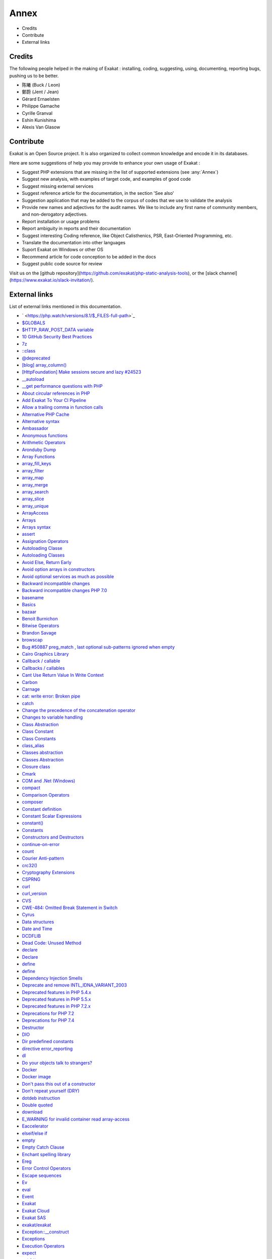 .. Annex:

Annex
=====

* Credits
* Contribute
* External links

Credits
------------------
The following people helped in the making of Exakat : installing, coding, suggesting, using, documenting, reporting bugs, pushing us to be better. 


* 陈曦 (Buck / Leon)
* 鄭蔚 (Jent / Jean)
* Gérard Ernaelsten
* Philippe Gamache
* Cyrille Granval
* Eshin Kunishima
* Alexis Van Glasow



Contribute
------------------

Exakat is an Open Source project. It is also organized to collect common knowledge and encode it in its databases.

Here are some suggestions of help you may provide to enhance your own usage of Exakat : 

* Suggest PHP extensions that are missing in the list of supported extensions (see :any:`Annex`)
* Suggest new analysis, with examples of target code, and examples of good code
* Suggest missing external services
* Suggest reference article for the documentation, in the section 'See also'
* Suggestion application that may be added to the corpus of codes that we use to validate the analysis
* Provide new names and adjectives for the audit names. We like to include any first name of community members, and non-derogatory adjectives.
* Report installation or usage problems
* Report ambiguity in reports and their documentation
* Suggest interesting Coding reference, like Object Calisthenics, PSR, East-Oriented Programming, etc.
* Translate the documentation into other languages
* Suport Exakat on Windows or other OS
* Recommend article for code conception to be added in the docs
* Suggest public code source for review


Visit us on the [github repository](https://github.com/exakat/php-static-analysis-tools), or the [slack channel](https://www.exakat.io/slack-invitation/).



External links
--------------

List of external links mentioned in this documentation.

* ` <https://php.watch/versions/8.1/$_FILES-full-path>`_
* `$GLOBALS <https://www.php.net/manual/en/reserved.variables.globals.php>`_
* `$HTTP_RAW_POST_DATA variable <https://www.php.net/manual/en/reserved.variables.httprawpostdata.php>`_
* `10 GitHub Security Best Practices <https://snyk.io/blog/ten-git-hub-security-best-practices/>`_
* `7z <https://www.7-zip.org/7z.html>`_
* `::class <https://www.php.net/manual/en/language.oop5.basic.php#language.oop5.basic.class.class>`_
* `@deprecated <https://docs.phpdoc.org/latest/references/phpdoc/tags/deprecated.html>`_
* `[blog] array_column() <https://benramsey.com/projects/array-column/>`_
* `[HttpFoundation] Make sessions secure and lazy #24523 <https://github.com/symfony/symfony/pull/24523>`_
* `__autoload <https://www.php.net/autoload>`_
* `__get performance questions with PHP <https://stackoverflow.com/questions/3330852/get-set-call-performance-questions-with-php>`_
* `About circular references in PHP <https://johann.pardanaud.com/blog/about-circular-references-in-php>`_
* `Add Exakat To Your CI Pipeline <https://www.exakat.io/add-exakat-to-your-ci-pipeline/>`_
* `Allow a trailing comma in function calls <https://wiki.php.net/rfc/trailing-comma-function-calls>`_
* `Alternative PHP Cache <https://www.php.net/apc>`_
* `Alternative syntax <https://www.php.net/manual/en/control-structures.alternative-syntax.php>`_
* `Ambassador <https://exakat.readthedocs.io/en/latest/Reports.html#ambassador>`_
* `Anonymous functions <https://www.php.net/manual/en/functions.anonymous.php>`_
* `Arithmetic Operators <https://www.php.net/manual/en/language.operators.arithmetic.php>`_
* `Aronduby Dump <https://github.com/aronduby/dump>`_
* `Array Functions <https://www.php.net/manual/en/ref.array.php>`_
* `array_fill_keys <https://www.php.net/array_fill_keys>`_
* `array_filter <https://php.net/array_filter>`_
* `array_map <https://www.php.net/array_map>`_
* `array_merge <https://www.php.net/array_merge>`_
* `array_search <https://www.php.net/array_search>`_
* `array_slice <http://www.php.net/array_slice>`_
* `array_unique <https://www.php.net/array_unique>`_
* `ArrayAccess <https://www.php.net/manual/en/class.arrayaccess.php>`_
* `Arrays <https://www.php.net/manual/en/book.array.php>`_
* `Arrays syntax <https://www.php.net/manual/en/language.types.array.php>`_
* `assert <https://www.php.net/assert>`_
* `Assignation Operators <https://www.php.net/manual/en/language.operators.assignment.php>`_
* `Autoloading Classe <https://www.php.net/manual/en/language.oop5.autoload.php>`_
* `Autoloading Classes <https://www.php.net/manual/en/language.oop5.autoload.php>`_
* `Avoid Else, Return Early <http://blog.timoxley.com/post/47041269194/avoid-else-return-early>`_
* `Avoid option arrays in constructors <http://bestpractices.thecodingmachine.com/php/design_beautiful_classes_and_methods.html#avoid-option-arrays-in-constructors>`_
* `Avoid optional services as much as possible <http://bestpractices.thecodingmachine.com/php/design_beautiful_classes_and_methods.html#avoid-optional-services-as-much-as-possible>`_
* `Backward incompatible changes <https://www.php.net/manual/en/migration71.incompatible.php>`_
* `Backward incompatible changes PHP 7.0 <https://www.php.net/manual/en/migration70.incompatible.php>`_
* `basename <http://www.php.net/basename>`_
* `Basics <https://www.php.net/manual/en/language.variables.basics.php>`_
* `bazaar <https://bazaar.canonical.com/en/>`_
* `Benoit Burnichon <https://twitter.com/BenoitBurnichon>`_
* `Bitwise Operators <https://www.php.net/manual/en/language.operators.bitwise.php>`_
* `Brandon Savage <https://twitter.com/BrandonSavage>`_
* `browscap <http://browscap.org/>`_
* `Bug #50887 preg_match , last optional sub-patterns ignored when empty <https://bugs.php.net/bug.php?id=50887>`_
* `Cairo Graphics Library <https://cairographics.org/>`_
* `Callback / callable <https://www.php.net/manual/en/language.types.callable.php>`_
* `Callbacks / callables <https://www.php.net/manual/en/language.types.callable.php>`_
* `Cant Use Return Value In Write Context <https://stackoverflow.com/questions/1075534/cant-use-method-return-value-in-write-context>`_
* `Carbon <https://carbon.nesbot.com/docs/>`_
* `Carnage <https://twitter.com/giveupalready>`_
* `cat: write error: Broken pipe <https://askubuntu.com/questions/421663/cat-write-error-broken-pipe>`_
* `catch <https://www.php.net/manual/en/language.exceptions.php#language.exceptions.catch>`_
* `Change the precedence of the concatenation operator <https://wiki.php.net/rfc/concatenation_precedence>`_
* `Changes to variable handling <https://www.php.net/manual/en/migration70.incompatible.php>`_
* `Class Abstraction <https://www.php.net/abstract>`_
* `Class Constant <https://www.php.net/manual/en/language.oop5.constants.php>`_
* `Class Constants <https://www.php.net/manual/en/language.oop5.constants.php>`_
* `class_alias <https://www.php.net/class_alias>`_
* `Classes abstraction <https://www.php.net/abstract>`_
* `Classes Abstraction <https://www.php.net/abstract>`_
* `Closure class <https://www.php.net/closure>`_
* `Cmark <https://github.com/commonmark/cmark>`_
* `COM and .Net (Windows) <https://www.php.net/manual/en/book.com.php>`_
* `compact <http://www.php.net/compact>`_
* `Comparison Operators <https://www.php.net/manual/en/language.operators.comparison.php>`_
* `composer <https://getcomposer.org/>`_
* `Constant definition <https://www.php.net/const>`_
* `Constant Scalar Expressions <https://wiki.php.net/rfc/const_scalar_exprs>`_
* `constant() <https://www.php.net/constant>`_
* `Constants <https://www.php.net/manual/en/language.constants.php>`_
* `Constructors and Destructors <https://www.php.net/manual/en/language.oop5.decon.php>`_
* `continue-on-error <https://docs.github.com/en/actions/learn-github-actions/workflow-syntax-for-github-actions#jobsjob_idstepscontinue-on-error>`_
* `count <https://www.php.net/count>`_
* `Courier Anti-pattern <https://r.je/oop-courier-anti-pattern.html>`_
* `crc32() <https://www.php.net/crc32>`_
* `Cryptography Extensions <https://www.php.net/manual/en/refs.crypto.php>`_
* `CSPRNG <https://www.php.net/manual/en/book.csprng.php>`_
* `curl <http://www.php.net/curl>`_
* `curl_version <https://www.php.net/manual/en/function.curl-version.php>`_
* `CVS <https://www.nongnu.org/cvs/>`_
* `CWE-484: Omitted Break Statement in Switch <https://cwe.mitre.org/data/definitions/484.html>`_
* `Cyrus <https://www.php.net/manual/en/book.cyrus.php>`_
* `Data structures <http://docs.php.net/manual/en/book.ds.php>`_
* `Date and Time <https://www.php.net/manual/en/book.datetime.php>`_
* `DCDFLIB <https://people.sc.fsu.edu/~jburkardt/c_src/cdflib/cdflib.html>`_
* `Dead Code: Unused Method <https://vulncat.fortify.com/en/detail?id=desc.structural.java.dead_code_unused_method>`_
* `declare <https://www.php.net/manual/en/control-structures.declare.php>`_
* `Declare <https://www.php.net/manual/en/control-structures.declare.php>`_
* `define <https://www.php.net/define>`_
* `define <https://www.php.net/manual/en/function.define.php>`_
* `Dependency Injection Smells <http://seregazhuk.github.io/2017/05/04/di-smells/>`_
* `Deprecate and remove INTL_IDNA_VARIANT_2003 <https://wiki.php.net/rfc/deprecate-and-remove-intl_idna_variant_2003>`_
* `Deprecated features in PHP 5.4.x <https://www.php.net/manual/en/migration54.deprecated.php>`_
* `Deprecated features in PHP 5.5.x <https://www.php.net/manual/en/migration55.deprecated.php>`_
* `Deprecated features in PHP 7.2.x <https://www.php.net/manual/en/migration72.deprecated.php>`_
* `Deprecations for PHP 7.2 <https://wiki.php.net/rfc/deprecations_php_7_2>`_
* `Deprecations for PHP 7.4 <https://wiki.php.net/rfc/deprecations_php_7_4>`_
* `Destructor <https://www.php.net/manual/en/language.oop5.decon.php#language.oop5.decon.destructor>`_
* `DIO <https://www.php.net/manual/en/refs.fileprocess.file.php>`_
* `Dir predefined constants <https://www.php.net/manual/en/dir.constants.php>`_
* `directive error_reporting <https://www.php.net/manual/en/errorfunc.configuration.php#ini.error-reporting>`_
* `dl <http://www.php.net/dl>`_
* `Do your objects talk to strangers? <https://www.brandonsavage.net/do-your-objects-talk-to-strangers/>`_
* `Docker <http://www.docker.com/>`_
* `Docker image <https://hub.docker.com/r/exakat/exakat/>`_
* `Don't pass this out of a constructor <http://www.javapractices.com/topic/TopicAction.do?Id=252>`_
* `Don't repeat yourself (DRY) <https://en.wikipedia.org/wiki/Don%27t_repeat_yourself>`_
* `dotdeb instruction <https://www.dotdeb.org/instructions/>`_
* `Double quoted <https://www.php.net/manual/en/language.types.string.php#language.types.string.syntax.double>`_
* `download <https://www.exakat.io/download-exakat/>`_
* `E_WARNING for invalid container read array-access <https://wiki.php.net/rfc/notice-for-non-valid-array-container>`_
* `Eaccelerator <http://eaccelerator.net/>`_
* `elseif/else if <https://www.php.net/manual/en/control-structures.elseif.php>`_
* `empty <http://www.php.net/empty>`_
* `Empty Catch Clause <http://wiki.c2.com/?EmptyCatchClause>`_
* `Enchant spelling library <https://www.php.net/manual/en/book.enchant.php>`_
* `Ereg <https://www.php.net/manual/en/function.ereg.php>`_
* `Error Control Operators <https://www.php.net/manual/en/language.operators.errorcontrol.php>`_
* `Escape sequences <https://www.php.net/manual/en/regexp.reference.escape.php>`_
* `Ev <https://www.php.net/manual/en/book.ev.php>`_
* `eval <http://www.php.net/eval>`_
* `Event <https://www.php.net/event>`_
* `Exakat <http://www.exakat.io/>`_
* `Exakat Cloud <https://www.exakat.io/exakat-cloud/>`_
* `Exakat SAS <https://www.exakat.io/get-php-expertise/>`_
* `exakat/exakat <https://hub.docker.com/r/exakat/exakat/>`_
* `Exception::__construct <https://www.php.net/manual/en/exception.construct.php>`_
* `Exceptions <https://www.php.net/manual/en/language.exceptions.php>`_
* `Execution Operators <https://www.php.net/manual/en/language.operators.execution.php>`_
* `expect <https://www.php.net/manual/en/book.expect.php>`_
* `ext-http <https://github.com/m6w6/ext-http>`_
* `ext/hash extension <http://www.php.net/manual/en/book.hash.php>`_
* `ext/hrtime manual <https://www.php.net/manual/en/intro.hrtime.php>`_
* `ext/leveldb on Github <https://github.com/reeze/php-leveldb>`_
* `ext/mbstring <http://www.php.net/manual/en/book.mbstring.php>`_
* `ext/memcached manual <https://www.php.net/manual/en/book.memcached.php>`_
* `ext/recode <http://www.php.net/manual/en/book.recode.php>`_
* `ext/SeasLog on Github <https://github.com/SeasX/SeasLog>`_
* `ext/sqlite <https://www.php.net/manual/en/book.sqlite.php>`_
* `ext/uopz <https://pecl.php.net/package/uopz>`_
* `ext/varnish <https://www.php.net/manual/en/book.varnish.php>`_
* `ext/zookeeper <https://www.php.net/zookeeper>`_
* `Extension Apache <https://www.php.net/manual/en/book.apache.php>`_
* `Factory (object-oriented programming) <https://en.wikipedia.org/wiki/Factory_(object-oriented_programming)>`_
* `FAM <http://oss.sgi.com/projects/fam/>`_
* `FastCGI Process Manager <https://www.php.net/fpm>`_
* `FDF <http://www.adobe.com/devnet/acrobat/fdftoolkit.html>`_
* `ffmpeg-php <http://ffmpeg-php.sourceforge.net/>`_
* `file_get_contents <https://www.php.net/file_get_contents>`_
* `filesystem <http://www.php.net/manual/en/book.filesystem.php>`_
* `Final Keyword <https://www.php.net/manual/en/language.oop5.final.php>`_
* `Firebase / Interbase <https://www.php.net/manual/en/book.ibase.php>`_
* `Floating point numbers <https://www.php.net/manual/en/language.types.float.php#language.types.float>`_
* `Floats <https://www.php.net/manual/en/language.types.float.php>`_
* `Fluent Interfaces in PHP <http://mikenaberezny.com/2005/12/20/fluent-interfaces-in-php/>`_
* `foreach <https://www.php.net/manual/en/control-structures.foreach.php>`_
* `Frederic Bouchery <https://twitter.com/FredBouchery/>`_
* `Function arguments <https://www.php.net/manual/en/functions.arguments.php>`_
* `Generalize support of negative string offsets <https://wiki.php.net/rfc/negative-string-offsets>`_
* `GeoIP <https://www.php.net/manual/en/book.geoip.php>`_
* `George Peter Banyard <https://twitter.com/Girgias>`_
* `get_class <https://www.php.net/get_class>`_
* `Git <https://git-scm.com/>`_
* `Github Action <https://docs.github.com/en/actions>`_
* `Github upload <https://github.com/actions/upload-artifact>`_
* `Github.com/exakat/exakat <https://github.com/exakat/exakat>`_
* `global namespace <https://www.php.net/manual/en/language.namespaces.global.php>`_
* `Gnupg Function for PHP <http://www.php.net/manual/en/book.gnupg.php>`_
* `graphviz <http://www.graphviz.org/>`_
* `Gremlin server <http://tinkerpop.apache.org/>`_
* `Group Use Declaration RFC <https://wiki.php.net/rfc/group_use_declarations>`_
* `Handling file uploads <https://www.php.net/manual/en/features.file-upload.php>`_
* `hash <http://www.php.net/hash>`_
* `hash_algos <https://www.php.net/hash_algos>`_
* `hash_file <https://www.php.net/manual/en/function.hash-file.php>`_
* `Heredoc <https://www.php.net/manual/en/language.types.string.php#language.types.string.syntax.heredoc>`_
* `Holger Woltersdorf <https://twitter.com/hollodotme>`_
* `How many parameters is too many ? <https://www.exakat.io/how-many-parameters-is-too-many/>`_
* `How to fix Headers already sent error in PHP <http://stackoverflow.com/questions/8028957/how-to-fix-headers-already-sent-error-in-php>`_
* `How to pick bad function and variable names <http://mojones.net/how-to-pick-bad-function-and-variable-names.html>`_
* `htmlentities <https://www.php.net/htmlentities>`_
* `https://hub.docker.com/r/exakat/exakat-ga <https://hub.docker.com/r/exakat/exakat-ga>`_
* `https://www.exakat.io/ <https://www.exakat.io/>`_
* `https://www.exakat.io/versions/index.php?file=latest <https://www.exakat.io/versions/index.php?file=latest>`_
* `IBM Db2 <https://www.php.net/manual/en/book.ibm-db2.php>`_
* `ICU <http://site.icu-project.org/>`_
* `Ideal regex delimiters in PHP <http://codelegance.com/ideal-regex-delimiters-in-php/>`_
* `IERS <https://www.iers.org/IERS/EN/Home/home_node.html>`_
* `IIS Administration <http://www.php.net/manual/en/book.iisfunc.php>`_
* `IMAP <http://www.php.net/imap>`_
* `Implicit incompatible float to int conversions <https://www.php.net/manual/en/migration81.deprecated.php#migration81.deprecated.core.implicit-float-conversion>`_
* `In a PHP5 class, when does a private constructor get called? <https://stackoverflow.com/questions/26079/in-a-php5-class-when-does-a-private-constructor-get-called>`_
* `in_array() <https://www.php.net/in_array>`_
* `include <https://www.php.net/manual/en/function.include.php>`_
* `include_once <https://www.php.net/manual/en/function.include-once.php>`_
* `Installing Exakat to monitor several projects <https://www.exakat.io/installing-exakat-to-monitor-several-projects/>`_
* `Integer overflow <https://www.php.net/manual/en/language.types.integer.php#language.types.integer.overflow>`_
* `Integers <https://www.php.net/manual/en/language.types.integer.php>`_
* `Interfaces <https://www.php.net/manual/en/language.oop5.interfaces.php>`_
* `Internal Constructor Behavior <https://wiki.php.net/rfc/internal_constructor_behaviour>`_
* `Is it a bad practice to have multiple classes in the same file? <https://stackoverflow.com/questions/360643/is-it-a-bad-practice-to-have-multiple-classes-in-the-same-file>`_
* `Isset <http://www.php.net/isset>`_
* `Isset Ternary <https://wiki.php.net/rfc/isset_ternary>`_
* `iterable pseudo-type <https://www.php.net/manual/en/migration71.new-features.php#migration71.new-features.iterable-pseudo-type>`_
* `Iterables <https://www.php.net/manual/en/language.types.iterable.php>`_
* `Judy C library <http://judy.sourceforge.net/>`_
* `Kafka client for PHP <https://github.com/arnaud-lb/php-rdkafka>`_
* `Lapack <https://www.php.net/manual/en/book.lapack.php>`_
* `Late Static Bindings <https://www.php.net/manual/en/language.oop5.late-static-bindings.php>`_
* `libeio <http://software.schmorp.de/pkg/libeio.html>`_
* `libevent <http://libevent.org/>`_
* `libmongoc <https://github.com/mongodb/mongo-c-driver>`_
* `libuuid <https://linux.die.net/man/3/libuuid>`_
* `list <https://www.php.net/manual/en/function.list.php>`_
* `List of HTTP header fields <https://en.wikipedia.org/wiki/List_of_HTTP_header_fields>`_
* `List of HTTP status codes <https://en.wikipedia.org/wiki/List_of_HTTP_status_codes>`_
* `List of Keywords <https://www.php.net/manual/en/reserved.keywords.php>`_
* `List of other reserved words <https://www.php.net/manual/en/reserved.other-reserved-words.php>`_
* `List of TCP and UDP port numbers <https://en.wikipedia.org/wiki/List_of_TCP_and_UDP_port_numbers>`_
* `list() Reference Assignment <https://wiki.php.net/rfc/list_reference_assignment>`_
* `Logical Operators <https://www.php.net/manual/en/language.operators.logical.php>`_
* `Loosening Reserved Word Restrictions <https://www.php.net/manual/en/migration70.other-changes.php#migration70.other-changes.loosening-reserved-words>`_
* `lzf <https://www.php.net/lzf>`_
* `Magic Constants <https://www.php.net/manual/en/language.constants.predefined.php>`_
* `Magic Method <https://www.php.net/manual/en/language.oop5.magic.php>`_
* `Magic Methods <https://www.php.net/manual/en/language.oop5.magic.php>`_
* `Magic methods <https://www.php.net/manual/en/language.oop5.magic.php>`_
* `mail <https://www.php.net/mail>`_
* `Mail related functions <http://www.php.net/manual/en/book.mail.php>`_
* `Marco Pivetta tweet <https://twitter.com/Ocramius/status/811504929357660160>`_
* `Math predefined constants <https://www.php.net/manual/en/math.constants.php>`_
* `Mathematical Functions <https://www.php.net/manual/en/book.math.php>`_
* `mb_encoding_detect <https://php.net/mb-encoding-detect>`_
* `mcrypt_create_iv() <https://www.php.net/manual/en/function.mcrypt-create-iv.php>`_
* `MD5 <https://www.php.net/md5>`_
* `Memcache on PHP <http://www.php.net/manual/en/book.memcache.php>`_
* `mercurial <https://www.mercurial-scm.org/>`_
* `mhash <http://mhash.sourceforge.net/>`_
* `Microsoft SQL Server <http://www.php.net/manual/en/book.mssql.php>`_
* `Microsoft SQL Server Driver <https://www.php.net/sqlsrv>`_
* `Migration80 <https://exakat.readthedocs.io/en/latest/Reports.html#migration80>`_
* `Ming (flash) <http://www.libming.org/>`_
* `mixed <hhttps://www.php.net/manual/en/language.types.declarations.php#language.types.declarations.mixed>`_
* `MongoDB driver <https://www.php.net/mongo>`_
* `msgpack for PHP <https://github.com/msgpack/msgpack-php>`_
* `mysqli <https://www.php.net/manual/en/book.mysqli.php>`_
* `Ncurses Terminal Screen Control <https://www.php.net/manual/en/book.ncurses.php>`_
* `Nested Ternaries are Great <https://medium.com/javascript-scene/nested-ternaries-are-great-361bddd0f340>`_
* `Net SNMP <http://www.net-snmp.org/>`_
* `New Classes and Interfaces <https://www.php.net/manual/en/migration70.classes.php>`_
* `New custom object serialization mechanism <https://wiki.php.net/rfc/custom_object_serialization>`_
* `New object type <https://www.php.net/manual/en/migration72.new-features.php#migration72.new-features.iterable-pseudo-type>`_
* `Newt <http://people.redhat.com/rjones/ocaml-newt/html/Newt.html>`_
* `No Dangling Reference <https://github.com/dseguy/clearPHP/blob/master/rules/no-dangling-reference.md>`_
* `Nowdoc <https://www.php.net/manual/en/language.types.string.php#language.types.string.syntax.nowdoc>`_
* `Null and True <https://twitter.com/Chemaclass/status/1144588647464951808>`_
* `Null Coalescing Operator <https://www.php.net/manual/en/language.operators.comparison.php#language.operators.comparison.coalesce>`_
* `Null Object Pattern <https://en.wikipedia.org/wiki/Null_Object_pattern#PHP>`_
* `Object Calisthenics, rule # 5 <http://williamdurand.fr/2013/06/03/object-calisthenics/#one-dot-per-line>`_
* `Object cloning <https://www.php.net/manual/en/language.oop5.cloning.php>`_
* `Object Inheritance <https://www.php.net/manual/en/language.oop5.inheritance.php>`_
* `Objects and references <https://www.php.net/manual/en/language.oop5.references.php>`_
* `OPcache functions <http://www.php.net/manual/en/book.opcache.php>`_
* `opencensus <https://github.com/census-instrumentation/opencensus-php>`_
* `openssl_random_pseudo_byte <https://www.php.net/openssl_random_pseudo_bytes>`_
* `Operator Precedence <https://www.php.net/manual/en/language.operators.precedence.php>`_
* `Operators Precedence <https://www.php.net/manual/en/language.operators.precedence.php>`_
* `Optimization: How I made my PHP code run 100 times faster <https://mike42.me/blog/2018-06-how-i-made-my-php-code-run-100-times-faster>`_
* `Optimize array_unique() <https://github.com/php/php-src/commit/6c2c7a023da4223e41fea0225c51a417fc8eb10d>`_
* `Option to make json_encode and json_decode throw exceptions on errors <https://ayesh.me/Upgrade-PHP-7.3#json-exceptions>`_
* `Oracle OCI8 <https://www.php.net/manual/en/book.oci8.php>`_
* `original idea <https://twitter.com/b_viguier/status/940173951908700161>`_
* `Original MySQL API <http://www.php.net/manual/en/book.mysql.php>`_
* `Output Buffering Control <https://www.php.net/manual/en/book.outcontrol.php>`_
* `Overload <https://www.php.net/manual/en/language.oop5.overloading.php#object.get>`_
* `pack <https://www.php.net/pack>`_
* `Packagist <https://packagist.org/>`_
* `parent <https://www.php.net/manual/en/keyword.parent.php>`_
* `Parentheses around function arguments no longer affect behaviour <https://www.php.net/manual/en/migration70.incompatible.php#migration70.incompatible.variable-handling.parentheses>`_
* `Parsekit <http://www.php.net/manual/en/book.parsekit.php>`_
* `Parsing and Lexing <https://www.php.net/manual/en/book.parle.php>`_
* `Passing arguments by reference <https://www.php.net/manual/en/functions.arguments.php#functions.arguments.by-reference>`_
* `Passing by reference <https://www.php.net/manual/en/language.references.pass.php>`_
* `Password Hashing <https://www.php.net/manual/en/book.password.php>`_
* `Password hashing <https://www.php.net/manual/en/book.password.php>`_
* `Pattern Modifiers <https://www.php.net/manual/en/reference.pcre.pattern.modifiers.php>`_
* `PCOV <https://github.com/krakjoe/pcov>`_
* `PCRE <https://www.php.net/pcre>`_
* `PEAR <http://pear.php.net/>`_
* `pecl crypto <https://pecl.php.net/package/crypto>`_
* `pg_last_error <https://www.php.net/manual/en/function.pg-last-error.php>`_
* `PHP 7 performance improvements (3/5): Encapsed strings optimization <https://blog.blackfire.io/php-7-performance-improvements-encapsed-strings-optimization.html>`_
* `PHP 7.0 Backward incompatible changes <https://www.php.net/manual/en/migration70.incompatible.php>`_
* `PHP 7.1 no longer converts string to arrays the first time a value is assigned with square bracket notation <https://www.drupal.org/project/adaptivetheme/issues/2832900>`_
* `PHP 7.3 Removed Functions <https://www.php.net/manual/en/migration73.incompatible.php#migration70.incompatible.removed-functions>`_
* `PHP 7.3 UPGRADE NOTES <https://github.com/php/php-src/blob/3b6e1ee4ee05678b5d717cd926a35ffdc1335929/UPGRADING#L66-L81>`_
* `PHP 7.4 Removed Functions <https://www.php.net/manual/en/migration74.incompatible.php#migration70.incompatible.removed-functions>`_
* `PHP <https://www.php.net/>`_
* `PHP class name constant case sensitivity and PSR-11 <https://gist.github.com/bcremer/9e8d6903ae38a25784fb1985967c6056>`_
* `PHP Classes containing only constants <https://stackoverflow.com/questions/16838266/php-classes-containing-only-constants>`_
* `PHP Clone and Shallow vs Deep Copying <http://jacob-walker.com/blog/php-clone-and-shallow-vs-deep-copying.html>`_
* `PHP Constants <https://www.php.net/manual/en/language.constants.php>`_
* `PHP for loops and counting arrays <https://electrictoolbox.com/php-for-loop-counting-array/>`_
* `PHP gmagick <http://www.php.net/manual/en/book.gmagick.php>`_
* `PHP Options And Information <https://www.php.net/manual/en/book.info.php>`_
* `PHP RFC: Allow a trailing comma in function calls <https://wiki.php.net/rfc/trailing-comma-function-calls>`_
* `PHP RFC: Deprecations for PHP 7.2 : Each() <https://wiki.php.net/rfc/deprecations_php_7_2#each>`_
* `PHP RFC: Deprecations for PHP 7.4 <https://wiki.php.net/rfc/deprecations_php_7_4>`_
* `PHP RFC: Deprecations for PHP 8.1 <https://wiki.php.net/rfc/deprecations_php_8_1>`_
* `PHP RFC: First-class callable syntax <https://wiki.php.net/rfc/first_class_callable_syntax>`_
* `PHP RFC: noreturn type <https://wiki.php.net/rfc/noreturn_type>`_
* `PHP RFC: Static variables in inherited methods <https://wiki.php.net/rfc/static_variable_inheritance>`_
* `PHP RFC: Syntax for variadic functions <https://wiki.php.net/rfc/variadics>`_
* `PHP RFC: Unicode Codepoint Escape Syntax <https://wiki.php.net/rfc/unicode_escape>`_
* `PHP Tags <https://www.php.net/manual/en/language.basic-syntax.phptags.php>`_
* `PHP why pi() and M_PI <https://stackoverflow.com/questions/42021176/php-why-pi-and-m-pi>`_
* `php-ext-wasm <https://github.com/Hywan/php-ext-wasm>`_
* `php-vips-ext <https://github.com/jcupitt/php-vips-ext>`_
* `PHP: When is /tmp not /tmp? <https://www.the-art-of-web.com/php/where-is-tmp/>`_
* `phpsdl <https://github.com/Ponup/phpsdl>`_
* `PhpStorm 2020.3 EAP #4: Custom PHP 8 Attributes  <https://blog.jetbrains.com/phpstorm/2020/10/phpstorm-2020-3-eap-4/>`_
* `phpstorm-stubs/meta/attributes/Immutable.php <https://github.com/JetBrains/phpstorm-stubs/blob/master/meta/attributes/Immutable.php>`_
* `plantuml <http://plantuml.com/>`_
* `PMB <https://www.sigb.net/>`_
* `Predefined Constants <https://www.php.net/manual/en/reserved.constants.php>`_
* `Predefined Variables <https://www.php.net/manual/en/reserved.variables.php>`_
* `preg_filter <https://php.net/preg_filter>`_
* `Prepare for PHP 7 error messages (part 3) <https://www.exakat.io/prepare-for-php-7-error-messages-part-3/>`_
* `Prepare for PHP migration with Exakat <https://www.exakat.io/prepare-for-php-migration-with-exakat/>`_
* `printf <https://www.php.net/printf>`_
* `proctitle <https://www.php.net/manual/en/book.proctitle.php>`_
* `Properties <https://www.php.net/manual/en/language.oop5.properties.php>`_
* `PSR-11 : Dependency injection container <https://github.com/container-interop/fig-standards/blob/master/proposed/container.md>`_
* `PSR-13 : Link definition interface <http://www.php-fig.org/psr/psr-13/>`_
* `PSR-16 : Common Interface for Caching Libraries <http://www.php-fig.org/psr/psr-16/>`_
* `PSR-3 : Logger Interface <http://www.php-fig.org/psr/psr-3/>`_
* `PSR-3 <https://www.php-fig.org/psr/psr-3>`_
* `PSR-6 : Caching <http://www.php-fig.org/psr/psr-6/>`_
* `RabbitMQ AMQP client library <https://github.com/alanxz/rabbitmq-c>`_
* `rar <https://en.wikipedia.org/wiki/RAR_(file_format)>`_
* `Rar archiving <https://www.php.net/manual/en/book.rar.php>`_
* `Refactoring code <https://www.jetbrains.com/help/phpstorm/refactoring-source-code.html>`_
* `References <https://www.php.net/references>`_
* `Reflection export() methods <https://wiki.php.net/rfc/deprecations_php_7_4#reflection_export_methods>`_
* `resources <https://www.php.net/manual/en/language.types.resource.php>`_
* `Restrict $GLOBALS usage <https://wiki.php.net/rfc/restrict_globals_usage>`_
* `return <https://www.php.net/manual/en/function.return.php>`_
* `Return Inside Finally Block <https://www.owasp.org/index.php/Return_Inside_Finally_Block>`_
* `Return Type Declaration <https://www.php.net/manual/en/functions.returning-values.php#functions.returning-values.type-declaration>`_
* `Returning values <https://www.php.net/manual/en/functions.returning-values.php>`_
* `RFC 7159 <http://www.faqs.org/rfcs/rfc7159>`_
* `RFC 7230 <https://tools.ietf.org/html/rfc7230>`_
* `RFC 822 (MIME) <http://www.faqs.org/rfcs/rfc822.html>`_
* `RFC 959 <http://www.faqs.org/rfcs/rfc959>`_
* `RFC: Return Type Declarations <https://wiki.php.net/rfc/return_types>`_
* `runkit <https://www.php.net/manual/en/book.runkit.php>`_
* `Salted Password Hashing - Doing it Right <https://crackstation.net/hashing-security.htm>`_
* `Scalar type declarations <https://www.php.net/manual/en/migration70.new-features.php#migration70.new-features.scalar-type-declarations>`_
* `Scope Resolution Operator (::) <https://www.php.net/manual/en/language.oop5.paamayim-nekudotayim.php>`_
* `Semaphore, Shared Memory and IPC <https://www.php.net/manual/en/book.sem.php>`_
* `Sessions <https://www.php.net/manual/en/book.session.php>`_
* `Set-Cookie <https://developer.mozilla.org/en-US/docs/Web/HTTP/Headers/Set-Cookie>`_
* `set_error_handler <http://www.php.net/set_error_handler>`_
* `setlocale <https://www.php.net/setlocale>`_
* `shell_exec <http://www.php.net/shell_exec>`_
* `Single Function Exit Point <http://wiki.c2.com/?SingleFunctionExitPoint>`_
* `Specification pattern <https://en.wikipedia.org/wiki/Specification_pattern>`_
* `Sphinx Client <https://www.php.net/manual/en/book.sphinx.php>`_
* `sqlite3 <http://www.php.net/sqlite3>`_
* `SSH2 functions <https://www.php.net/manual/en/book.ssh2.php>`_
* `Static Keyword <https://www.php.net/manual/en/language.oop5.static.php>`_
* `Strict typing <https://www.php.net/manual/en/functions.arguments.php#functions.arguments.type-declaration.strict>`_
* `String access and modification by character <https://www.php.net/manual/en/language.types.string.php#language.types.string.substr>`_
* `String functions <https://www.php.net/manual/en/ref.strings.php>`_
* `strip_tags <https://www.php.net/manual/en/function.strip-tags.php>`_
* `strpos not working correctly <https://bugs.php.net/bug.php?id=52198>`_
* `strtr <http://www.php.net/strtr>`_
* `Subpatterns <https://www.php.net/manual/en/regexp.reference.subpatterns.php>`_
* `substr <http://www.php.net/substr>`_
* `Suhosin.org <https://suhosin.org/>`_
* `Supported PHP Extensions <http://exakat.readthedocs.io/en/latest/Annex.html#supported-php-extensions>`_
* `Supported Protocols and Wrappers <https://www.php.net/manual/en/wrappers.php>`_
* `SVM <http://www.php.net/svm>`_
* `Svn <https://subversion.apache.org/>`_
* `Swoole <https://www.swoole.com/>`_
* `Syntax <https://www.php.net/manual/en/language.constants.syntax.php>`_
* `Ternary Operator <https://www.php.net/manual/en/language.operators.comparison.php#language.operators.comparison.ternary>`_
* `tetraweb/php <https://hub.docker.com/r/tetraweb/php/>`_
* `Text <https://exakat.readthedocs.io/en/latest/Reports.html#text>`_
* `The Basics <https://www.php.net/manual/en/language.oop5.basic.php>`_
* `The Closure Class <https://www.php.net/manual/en/class.closure.php>`_
* `The Linux NIS(YP)/NYS/NIS+ HOWTO <http://www.tldp.org/HOWTO/NIS-HOWTO/index.html>`_
* `The main PPA for PHP (8.0, 7.4, 7.3, 7.2, 7.1, 7.0, 5.6)  <https://launchpad.net/~ondrej/+archive/ubuntu/php>`_
* `The “never” Return Type for PHP <https://betterprogramming.pub/the-never-return-type-for-php-802fbe2fa303>`_
* `Throwable <https://www.php.net/manual/en/class.throwable.php>`_
* `tokenizer <http://www.php.net/tokenizer>`_
* `tokyo_tyrant <https://www.php.net/manual/en/book.tokyo-tyrant.php>`_
* `trigger_error <https://www.php.net/trigger_error>`_
* `trim <https://www.php.net/manual/en/function.trim.php>`_
* `Tutorial 1: Let’s learn by example <https://docs.phalconphp.com/en/latest/reference/tutorial.html>`_
* `Type array <https://www.php.net/manual/en/language.types.array.php>`_
* `Type Casting <https://php.net/manual/en/language.types.type-juggling.php#language.types.typecasting>`_
* `Type Declaration <https://www.php.net/manual/en/functions.arguments.php#functions.arguments.type-declaration>`_
* `Type declarations <https://www.php.net/manual/en/functions.arguments.php#functions.arguments.type-declaration>`_
* `Type declarations <https://www.php.net/manual/en/language.types.declarations.php>`_
* `Type Juggling <https://www.php.net/manual/en/language.types.type-juggling.php>`_
* `Type Operators <https://www.php.net/manual/en/language.operators.type.php#language.operators.type>`_
* `Understanding Dependency Injection <http://php-di.org/doc/understanding-di.html>`_
* `Unicode block <https://en.wikipedia.org/wiki/Unicode_block>`_
* `Uniform Resource Identifier <https://en.wikipedia.org/wiki/Uniform_Resource_Identifier>`_
* `unset <https://www.php.net/unset>`_
* `UPGRADING PHP 8.1 <https://www.php.net/manual/en/migration81.incompatible.php#migration81.incompatible.resource2object>`_
* `upload artifact <https://github.com/actions/upload-artifact>`_
* `Use of Hardcoded IPv4 Addresses <https://docs.microsoft.com/en-us/windows/desktop/winsock/use-of-hardcoded-ipv4-addresses-2>`_
* `Using namespaces: Aliasing/Importing <https://www.php.net/manual/en/language.namespaces.importing.php>`_
* `Using namespaces: Aliasing/Importing ¶ <https://www.php.net/manual/en/language.namespaces.importing.php>`_
* `Using namespaces: fallback to global function/constant <https://www.php.net/manual/en/language.namespaces.fallback.php>`_
* `Using non-breakable spaces in test method names <http://mnapoli.fr/using-non-breakable-spaces-in-test-method-names/>`_
* `Using single characters for variable names in loops/exceptions <https://softwareengineering.stackexchange.com/questions/71710/using-single-characters-for-variable-names-in-loops-exceptions?utm_medium=organic&utm_source=google_rich_qa&utm_campaign=google_rich_qa/>`_
* `Using static variables <https://www.php.net/manual/en/language.variables.scope.php#language.variables.scope.static>`_
* `V8 Javascript Engine <https://bugs.chromium.org/p/v8/issues/list>`_
* `Vagrant file <https://github.com/exakat/exakat-vagrant>`_
* `Variable functions <https://www.php.net/manual/en/functions.variable-functions.php>`_
* `Variable scope <https://www.php.net/manual/en/language.variables.scope.php>`_
* `Variable Scope <https://www.php.net/manual/en/language.variables.scope.php>`_
* `Variable variables <https://www.php.net/manual/en/language.variables.variable.php>`_
* `Variables <https://www.php.net/manual/en/language.variables.basics.php>`_
* `Visibility <https://www.php.net/manual/en/language.oop5.visibility.php>`_
* `Vladimir Reznichenko <https://twitter.com/kalessil>`_
* `Void functions <https://www.php.net/manual/en/migration71.new-features.php#migration71.new-features.void-functions>`_
* `Warn when counting non-countable types <https://www.php.net/manual/en/migration72.incompatible.php#migration72.incompatible.warn-on-non-countable-types>`_
* `Weak references <https://www.php.net/manual/en/book.weakref.php>`_
* `What are the best practices for catching and re-throwing exceptions? <https://stackoverflow.com/questions/5551668/what-are-the-best-practices-for-catching-and-re-throwing-exceptions/5551828>`_
* `What's all this 'immutable date' stuff, anyway? <https://medium.com/@codebyjeff/whats-all-this-immutable-date-stuff-anyway-72d4130af8ce>`_
* `When empty is not empty <https://freek.dev/1057-when-empty-is-not-empty>`_
* `Why is subclassing too much bad (and hence why should we use prototypes to do away with it)? <https://softwareengineering.stackexchange.com/questions/137687/why-is-subclassing-too-much-bad-and-hence-why-should-we-use-prototypes-to-do-aw>`_
* `Why, php? WHY??? <https://gist.github.com/everzet/4215537>`_
* `wikidiff2 <https://www.mediawiki.org/wiki/Extension:Wikidiff2>`_
* `Wincache extension for PHP <http://www.php.net/wincache>`_
* `workflow_dispatch <https://docs.github.com/en/actions/managing-workflow-runs/manually-running-a-workflow>`_
* `www.exakat.io <https://www.exakat.io/versions/>`_
* `xattr <https://www.php.net/manual/en/book.xattr.php>`_
* `xcache <https://xcache.lighttpd.net/>`_
* `xdiff <https://www.php.net/manual/en/book.xdiff.php>`_
* `XHprof Documentation <http://web.archive.org/web/20110514095512/http://mirror.facebook.net/facebook/xhprof/doc.html>`_
* `YAML Ain't Markup Language <http://www.yaml.org/>`_
* `Yoda Conditions <https://en.wikipedia.org/wiki/Yoda_conditions>`_
* `Zend Monitor - PHP API <http://files.zend.com/help/Zend-Server/content/zendserverapi/zend_monitor-php_api.htm>`_
* `ZeroMQ <http://zeromq.org/>`_
* `zip <https://en.wikipedia.org/wiki/Zip_(file_format)>`_



Training Database
-----------------

A number of applications are regularly scanned in order to find real life examples of patterns. They are listed here : 


* `ChurchCRM <http://churchcrm.io/>`_
* `Cleverstyle <https://cleverstyle.org/en>`_
* `Contao <https://contao.org/en/>`_
* `Dolibarr <https://www.dolibarr.org/>`_
* `Dolphin <https://www.boonex.com/>`_
* `Edusoho <https://www.edusoho.com/en>`_
* `ExpressionEngine <https://expressionengine.com/>`_
* `FuelCMS <https://www.getfuelcms.com/>`_
* `HuMo-Gen <http://humogen.com/>`_
* `LiveZilla <https://www.livezilla.net/home/en/>`_
* `Magento <https://magento.com/>`_
* `Mautic <https://www.mautic.org/>`_
* `MediaWiki <https://www.mediawiki.org/>`_
* `NextCloud <https://nextcloud.com/>`_
* `OpenConf <https://www.openconf.com/>`_
* `OpenEMR <https://www.open-emr.org/>`_
* `Phinx <https://phinx.org/>`_
* `PhpIPAM <https://phpipam.net/download/>`_
* `Phpdocumentor <https://www.phpdoc.org/>`_
* `Piwigo <https://www.piwigo.org/>`_
* `PrestaShop <https://prestashop.com/>`_
* `SPIP <https://www.spip.net/>`_
* `SugarCrm <https://www.sugarcrm.com/>`_
* `SuiteCrm <https://suitecrm.com/>`_
* `TeamPass <https://teampass.net/>`_
* `Thelia <https://thelia.net/>`_
* `ThinkPHP <http://www.thinkphp.cn/>`_
* `Tikiwiki <https://tiki.org/>`_
* `Tine20 <https://www.tine20.com/>`_
* `Traq <https://traq.io/>`_
* `Typo3 <https://typo3.org/>`_
* `Vanilla <https://open.vanillaforums.com/>`_
* `Woocommerce <https://woocommerce.com/>`_
* `WordPress <https://www.wordpress.org/>`_
* `XOOPS <https://xoops.org/>`_
* `Zencart <https://www.zen-cart.com/>`_
* `Zend-Config <https://docs.zendframework.com/zend-config/>`_
* `Zurmo <http://zurmo.org/>`_
* `opencfp <https://github.com/opencfp/opencfp>`_
* `phpMyAdmin <https://www.phpmyadmin.net/>`_
* `phpadsnew <http://freshmeat.sourceforge.net/projects/phpadsnew>`_
* `shopware <https://www.shopware.com/>`_
* `xataface <http://xataface.com/>`_
